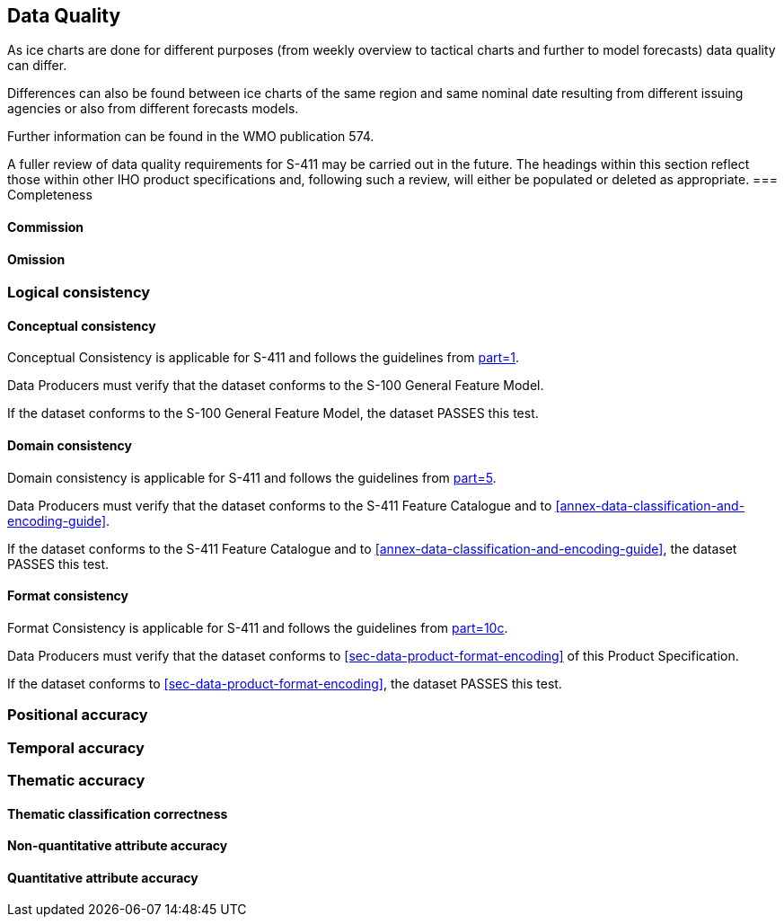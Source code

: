 
[[sec-data-quality]]
== Data Quality
As ice charts are done for different purposes (from weekly overview to tactical charts and further to model forecasts) data quality can differ.

Differences can also be found between ice charts of the same region and same nominal date resulting from different issuing agencies or also from different forecasts models.

Further information can be found in the WMO publication 574.

A fuller review of data quality requirements for S-411 may be carried out in the future. The headings within this section reflect those within other IHO product specifications and, following such a review, will either be populated or deleted as appropriate.
=== Completeness

==== Commission

==== Omission

=== Logical consistency

==== Conceptual consistency
Conceptual Consistency is applicable for S-411 and follows the guidelines from <<iho-s100,part=1>>.

Data Producers must verify that the dataset conforms to the S-100 General Feature Model.

If the dataset conforms to the S-100 General Feature Model, the dataset PASSES this test.

==== Domain consistency
Domain consistency is applicable for S-411 and follows the guidelines from <<iho-s100,part=5>>.

Data Producers must verify that the dataset conforms to the S-411 Feature Catalogue and to <<annex-data-classification-and-encoding-guide>>.

If the dataset conforms to the S-411 Feature Catalogue and to <<annex-data-classification-and-encoding-guide>>, the dataset PASSES this test.

==== Format consistency
Format Consistency is applicable for S-411 and follows the guidelines from <<iho-s100,part=10c>>.

Data Producers must verify that the dataset conforms to <<sec-data-product-format-encoding>> of this Product Specification.

If the dataset conforms to <<sec-data-product-format-encoding>>, the dataset PASSES this test.

=== Positional accuracy

=== Temporal accuracy

=== Thematic accuracy

==== Thematic classification correctness

==== Non-quantitative attribute accuracy

==== Quantitative attribute accuracy



